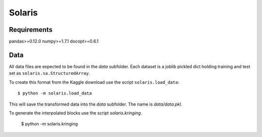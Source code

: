 =======
Solaris
=======

Requirements
============

pandas>=0.12.0
numpy>=1.7.1
docopt>=0.6.1

Data
====

All data files are expected to be found in the `data` subfolder.
Each dataset is a joblib pickled dict holding training and test
set as ``solaris.sa.StructuredArray``.

To create this format from the Kaggle download use the script
``solaris.load_data``::

    $ python -m solaris.load_data

This will save the transformed data into the `data` subfolder.
The name is `data/data.pkl`.

To generate the interpolated blocks use the script `solaris.kringing`.

    $ python -m solaris.kringing
